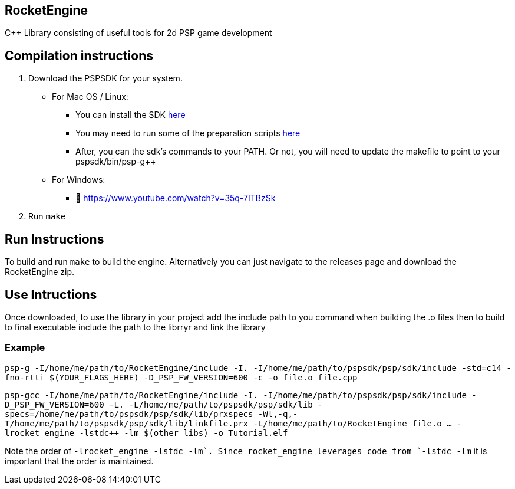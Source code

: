 == RocketEngine

C++ Library consisting of useful tools for 2d PSP game development

== Compilation instructions

[arabic]
. Download the PSPSDK for your system.
* For Mac OS / Linux:
** You can install the SDK
https://github.com/pspdev/pspdev/releases[here]
** You may need to run some of the preparation scripts
https://github.com/pspdev/pspdev[here]
** After, you can the sdk’s commands to your PATH. Or not, you will need
to update the makefile to point to your pspsdk/bin/psp-g++
* For Windows:
** 🫡 https://www.youtube.com/watch?v=35q-7ITBzSk
. Run `make`

== Run Instructions

To build and run `make` to build the engine. Alternatively you can just
navigate to the releases page and download the RocketEngine zip.

== Use Intructions

Once downloaded, to use the library in your project add the include path
to you command when building the .o files then to build to final
executable include the path to the librryr and link the library

=== Example

`psp-g++ -I/home/me/path/to/RocketEngine/include -I. -I/home/me/path/to/pspsdk/psp/sdk/include -std=c++14 -fno-rtti $(YOUR_FLAGS_HERE) -D_PSP_FW_VERSION=600 -c -o file.o file.cpp`

`psp-gcc -I/home/me/path/to/RocketEngine/include -I. -I/home/me/path/to/pspsdk/psp/sdk/include -D_PSP_FW_VERSION=600  -L. -L/home/me/path/to/pspsdk/psp/sdk/lib -specs=/home/me/path/to/pspsdk/psp/sdk/lib/prxspecs -Wl,-q,-T/home/me/path/to/pspsdk/psp/sdk/lib/linkfile.prx -L/home/me/path/to/RocketEngine  file.o ... -lrocket_engine -lstdc++ -lm $(other_libs) -o Tutorial.elf`

Note the order of `-lrocket_engine -lstdc++ -lm`. Since rocket_engine leverages code from `-lstdc++ -lm` it is important that the order is maintained.
